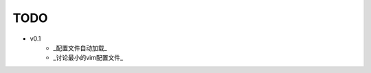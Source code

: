 TODO
===============================================================================

* v0.1
    * _配置文件自动加载_
    * _讨论最小的vim配置文件_

